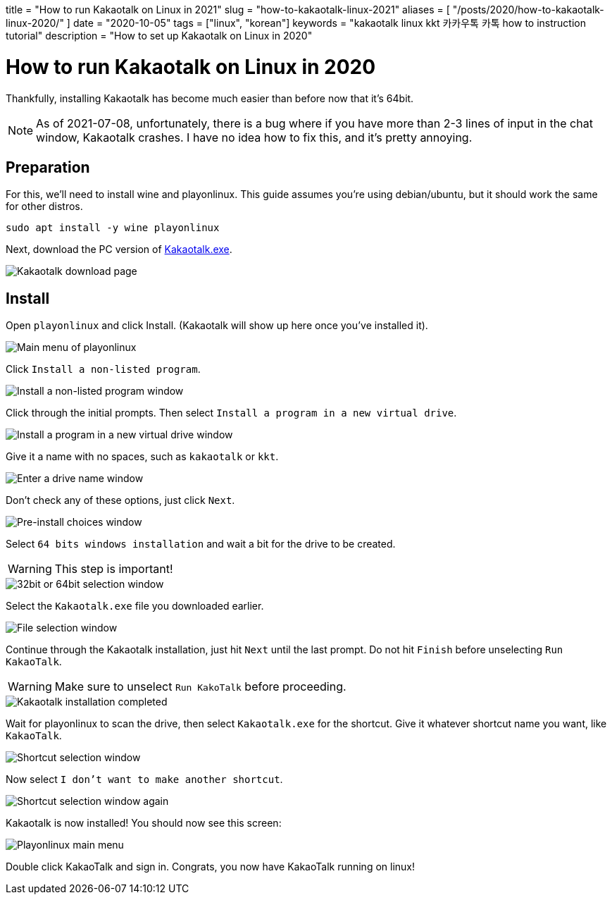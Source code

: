 +++
title = "How to run Kakaotalk on Linux in 2021"
slug = "how-to-kakaotalk-linux-2021"
aliases = [
  "/posts/2020/how-to-kakaotalk-linux-2020/"
]
date = "2020-10-05"
tags = ["linux", "korean"]
keywords = "kakaotalk linux kkt 카카우톡 카톡 how to instruction tutorial"
description = "How to set up Kakaotalk on Linux in 2020"
+++

= How to run Kakaotalk on Linux in 2020
:source-highlighter: rouge
:rouge-css: github

Thankfully, installing Kakaotalk has become much easier than before now that it's 64bit.

NOTE: As of 2021-07-08, unfortunately, there is a bug where if you have more than 2-3 lines of input in the chat window, Kakaotalk crashes.
I have no idea how to fix this, and it's pretty annoying.

== Preparation

For this, we'll need to install wine and playonlinux. This guide assumes you're using debian/ubuntu, but it should work the same for other distros.

[source,bash]
....
sudo apt install -y wine playonlinux
....

Next, download the PC version of https://www.kakaocorp.com/service/KakaoTalk?lang=en[Kakaotalk.exe].

image::https://s3.amazonaws.com/andrewzah.com/posts/2020_10_05_kakaotalk_linux/kakaotalk_exe.png[Kakaotalk download page]

== Install

Open `playonlinux` and click Install. (Kakaotalk will show up here once you've installed it).

image::https://s3.amazonaws.com/andrewzah.com/posts/2020_10_05_kakaotalk_linux/playonlinux_main.png[Main menu of playonlinux]

Click `Install a non-listed program`.

image::https://s3.amazonaws.com/andrewzah.com/posts/2020_10_05_kakaotalk_linux/playonlinux_install_nonlisted.png[Install a non-listed program window]

Click through the initial prompts. Then select `Install a program in a new virtual drive`.

image::https://s3.amazonaws.com/andrewzah.com/posts/2020_10_05_kakaotalk_linux/install_new_virtual_drive.png[Install a program in a new virtual drive window]

Give it a name with no spaces, such as `kakaotalk` or `kkt`.

image::https://s3.amazonaws.com/andrewzah.com/posts/2020_10_05_kakaotalk_linux/drive_name.png[Enter a drive name window]

Don't check any of these options, just click `Next`.

image::https://s3.amazonaws.com/andrewzah.com/posts/2020_10_05_kakaotalk_linux/pre_install_choices.png[Pre-install choices window]

Select `64 bits windows installation` and wait a bit for the drive to be created.

WARNING: This step is important!

image::https://s3.amazonaws.com/andrewzah.com/posts/2020_10_05_kakaotalk_linux/64_bits.png[32bit or 64bit selection window]

Select the `Kakaotalk.exe` file you downloaded earlier.

image::https://s3.amazonaws.com/andrewzah.com/posts/2020_10_05_kakaotalk_linux/file_select.png[File selection window]

Continue through the Kakaotalk installation, just hit `Next` until the last prompt. Do not hit `Finish` before unselecting `Run KakaoTalk`.

WARNING: Make sure to unselect `Run KakoTalk` before proceeding.

image::https://s3.amazonaws.com/andrewzah.com/posts/2020_10_05_kakaotalk_linux/installation_completed.png[Kakaotalk installation completed]

Wait for playonlinux to scan the drive, then select `Kakaotalk.exe` for the shortcut. Give it whatever shortcut name you want, like `KakaoTalk`.

image::https://s3.amazonaws.com/andrewzah.com/posts/2020_10_05_kakaotalk_linux/select_shortcut.png[Shortcut selection window]

Now select `I don't want to make another shortcut`.

image::https://s3.amazonaws.com/andrewzah.com/posts/2020_10_05_kakaotalk_linux/2nd_shortcut_select.png[Shortcut selection window again]

Kakaotalk is now installed! You should now see this screen:

image::https://s3.amazonaws.com/andrewzah.com/posts/2020_10_05_kakaotalk_linux/main_menu.png[Playonlinux main menu]

Double click KakaoTalk and sign in. Congrats, you now have KakaoTalk running on linux!
